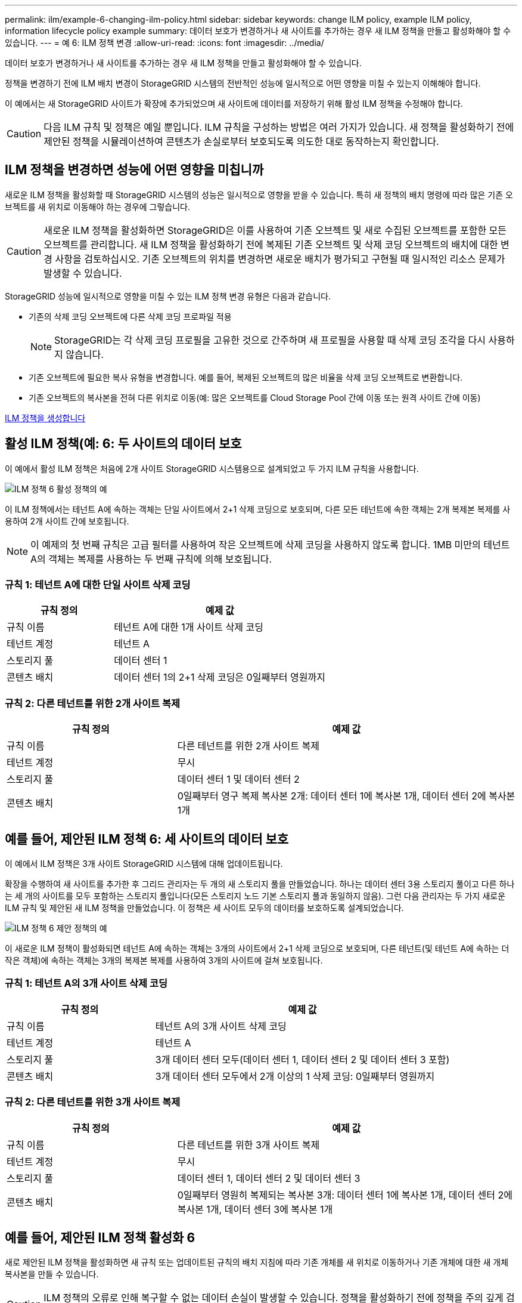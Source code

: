 ---
permalink: ilm/example-6-changing-ilm-policy.html 
sidebar: sidebar 
keywords: change ILM policy, example ILM policy, information lifecycle policy example 
summary: 데이터 보호가 변경하거나 새 사이트를 추가하는 경우 새 ILM 정책을 만들고 활성화해야 할 수 있습니다. 
---
= 예 6: ILM 정책 변경
:allow-uri-read: 
:icons: font
:imagesdir: ../media/


[role="lead"]
데이터 보호가 변경하거나 새 사이트를 추가하는 경우 새 ILM 정책을 만들고 활성화해야 할 수 있습니다.

정책을 변경하기 전에 ILM 배치 변경이 StorageGRID 시스템의 전반적인 성능에 일시적으로 어떤 영향을 미칠 수 있는지 이해해야 합니다.

이 예에서는 새 StorageGRID 사이트가 확장에 추가되었으며 새 사이트에 데이터를 저장하기 위해 활성 ILM 정책을 수정해야 합니다.


CAUTION: 다음 ILM 규칙 및 정책은 예일 뿐입니다. ILM 규칙을 구성하는 방법은 여러 가지가 있습니다. 새 정책을 활성화하기 전에 제안된 정책을 시뮬레이션하여 콘텐츠가 손실로부터 보호되도록 의도한 대로 동작하는지 확인합니다.



== ILM 정책을 변경하면 성능에 어떤 영향을 미칩니까

새로운 ILM 정책을 활성화할 때 StorageGRID 시스템의 성능은 일시적으로 영향을 받을 수 있습니다. 특히 새 정책의 배치 명령에 따라 많은 기존 오브젝트를 새 위치로 이동해야 하는 경우에 그렇습니다.


CAUTION: 새로운 ILM 정책을 활성화하면 StorageGRID은 이를 사용하여 기존 오브젝트 및 새로 수집된 오브젝트를 포함한 모든 오브젝트를 관리합니다. 새 ILM 정책을 활성화하기 전에 복제된 기존 오브젝트 및 삭제 코딩 오브젝트의 배치에 대한 변경 사항을 검토하십시오. 기존 오브젝트의 위치를 변경하면 새로운 배치가 평가되고 구현될 때 일시적인 리소스 문제가 발생할 수 있습니다.

StorageGRID 성능에 일시적으로 영향을 미칠 수 있는 ILM 정책 변경 유형은 다음과 같습니다.

* 기존의 삭제 코딩 오브젝트에 다른 삭제 코딩 프로파일 적용
+

NOTE: StorageGRID는 각 삭제 코딩 프로필을 고유한 것으로 간주하며 새 프로필을 사용할 때 삭제 코딩 조각을 다시 사용하지 않습니다.

* 기존 오브젝트에 필요한 복사 유형을 변경합니다. 예를 들어, 복제된 오브젝트의 많은 비율을 삭제 코딩 오브젝트로 변환합니다.
* 기존 오브젝트의 복사본을 전혀 다른 위치로 이동(예: 많은 오브젝트를 Cloud Storage Pool 간에 이동 또는 원격 사이트 간에 이동)


xref:creating-ilm-policy.adoc[ILM 정책을 생성합니다]



== 활성 ILM 정책(예: 6: 두 사이트의 데이터 보호

이 예에서 활성 ILM 정책은 처음에 2개 사이트 StorageGRID 시스템용으로 설계되었고 두 가지 ILM 규칙을 사용합니다.

image::../media/policy_6_active_policy.png[ILM 정책 6 활성 정책의 예]

이 ILM 정책에서는 테넌트 A에 속하는 객체는 단일 사이트에서 2+1 삭제 코딩으로 보호되며, 다른 모든 테넌트에 속한 객체는 2개 복제본 복제를 사용하여 2개 사이트 간에 보호됩니다.


NOTE: 이 예제의 첫 번째 규칙은 고급 필터를 사용하여 작은 오브젝트에 삭제 코딩을 사용하지 않도록 합니다. 1MB 미만의 테넌트 A의 객체는 복제를 사용하는 두 번째 규칙에 의해 보호됩니다.



=== 규칙 1: 테넌트 A에 대한 단일 사이트 삭제 코딩

[cols="1a,2a"]
|===
| 규칙 정의 | 예제 값 


 a| 
규칙 이름
 a| 
테넌트 A에 대한 1개 사이트 삭제 코딩



 a| 
테넌트 계정
 a| 
테넌트 A



 a| 
스토리지 풀
 a| 
데이터 센터 1



 a| 
콘텐츠 배치
 a| 
데이터 센터 1의 2+1 삭제 코딩은 0일째부터 영원까지

|===


=== 규칙 2: 다른 테넌트를 위한 2개 사이트 복제

[cols="1a,2a"]
|===
| 규칙 정의 | 예제 값 


 a| 
규칙 이름
 a| 
다른 테넌트를 위한 2개 사이트 복제



 a| 
테넌트 계정
 a| 
무시



 a| 
스토리지 풀
 a| 
데이터 센터 1 및 데이터 센터 2



 a| 
콘텐츠 배치
 a| 
0일째부터 영구 복제 복사본 2개: 데이터 센터 1에 복사본 1개, 데이터 센터 2에 복사본 1개

|===


== 예를 들어, 제안된 ILM 정책 6: 세 사이트의 데이터 보호

이 예에서 ILM 정책은 3개 사이트 StorageGRID 시스템에 대해 업데이트됩니다.

확장을 수행하여 새 사이트를 추가한 후 그리드 관리자는 두 개의 새 스토리지 풀을 만들었습니다. 하나는 데이터 센터 3용 스토리지 풀이고 다른 하나는 세 개의 사이트를 모두 포함하는 스토리지 풀입니다(모든 스토리지 노드 기본 스토리지 풀과 동일하지 않음). 그런 다음 관리자는 두 가지 새로운 ILM 규칙 및 제안된 새 ILM 정책을 만들었습니다. 이 정책은 세 사이트 모두의 데이터를 보호하도록 설계되었습니다.

image::../media/policy_6_proposed_policy.png[ILM 정책 6 제안 정책의 예]

이 새로운 ILM 정책이 활성화되면 테넌트 A에 속하는 객체는 3개의 사이트에서 2+1 삭제 코딩으로 보호되며, 다른 테넌트(및 테넌트 A에 속하는 더 작은 객체)에 속하는 객체는 3개의 복제본 복제를 사용하여 3개의 사이트에 걸쳐 보호됩니다.



=== 규칙 1: 테넌트 A의 3개 사이트 삭제 코딩

[cols="1a,2a"]
|===
| 규칙 정의 | 예제 값 


 a| 
규칙 이름
 a| 
테넌트 A의 3개 사이트 삭제 코딩



 a| 
테넌트 계정
 a| 
테넌트 A



 a| 
스토리지 풀
 a| 
3개 데이터 센터 모두(데이터 센터 1, 데이터 센터 2 및 데이터 센터 3 포함)



 a| 
콘텐츠 배치
 a| 
3개 데이터 센터 모두에서 2개 이상의 1 삭제 코딩: 0일째부터 영원까지

|===


=== 규칙 2: 다른 테넌트를 위한 3개 사이트 복제

[cols="1a,2a"]
|===
| 규칙 정의 | 예제 값 


 a| 
규칙 이름
 a| 
다른 테넌트를 위한 3개 사이트 복제



 a| 
테넌트 계정
 a| 
무시



 a| 
스토리지 풀
 a| 
데이터 센터 1, 데이터 센터 2 및 데이터 센터 3



 a| 
콘텐츠 배치
 a| 
0일째부터 영원히 복제되는 복사본 3개: 데이터 센터 1에 복사본 1개, 데이터 센터 2에 복사본 1개, 데이터 센터 3에 복사본 1개

|===


== 예를 들어, 제안된 ILM 정책 활성화 6

새로 제안된 ILM 정책을 활성화하면 새 규칙 또는 업데이트된 규칙의 배치 지침에 따라 기존 개체를 새 위치로 이동하거나 기존 개체에 대한 새 개체 복사본을 만들 수 있습니다.


CAUTION: ILM 정책의 오류로 인해 복구할 수 없는 데이터 손실이 발생할 수 있습니다. 정책을 활성화하기 전에 정책을 주의 깊게 검토하고 시뮬레이션하여 의도한 대로 작동하도록 확인합니다.


CAUTION: 새로운 ILM 정책을 활성화하면 StorageGRID은 이를 사용하여 기존 오브젝트 및 새로 수집된 오브젝트를 포함한 모든 오브젝트를 관리합니다. 새 ILM 정책을 활성화하기 전에 복제된 기존 오브젝트 및 삭제 코딩 오브젝트의 배치에 대한 변경 사항을 검토하십시오. 기존 오브젝트의 위치를 변경하면 새로운 배치가 평가되고 구현될 때 일시적인 리소스 문제가 발생할 수 있습니다.



=== 삭제 코딩 지침이 변경될 때 수행되는 작업

이 예에 대해 현재 활성화된 ILM 정책에서 테넌트 A에 속하는 객체는 Data Center 1에서 2+1 삭제 코딩을 사용하여 보호됩니다. 새로 제안된 ILM 정책에서는 테넌트 A에 속하는 객체는 데이터 센터 1, 2 및 3에서 2+1 삭제 코딩을 사용하여 보호됩니다.

새 ILM 정책이 활성화되면 다음 ILM 작업이 수행됩니다.

* 테넌트 A에 의해 수집된 새 객체는 두 개의 데이터 조각으로 분할되고 하나의 패리티 조각이 추가됩니다. 그런 다음 세 개의 각 단편이 다른 데이터 센터에 저장됩니다.
* 현재 진행 중인 ILM 스캔 프로세스 중에 테넌트 A에 속한 기존 객체가 다시 평가됩니다. ILM 배치 지침은 새로운 삭제 코딩 프로필을 사용하므로 완전히 새로운 삭제 코딩 조각이 생성되어 세 데이터 센터에 배포됩니다.
+

NOTE: 데이터 센터 1의 기존 2 + 1 조각은 재사용되지 않습니다. StorageGRID는 각 삭제 코딩 프로필을 고유한 것으로 간주하며 새 프로필을 사용할 때 삭제 코딩 조각을 다시 사용하지 않습니다.





=== 복제 지침이 변경될 때 수행되는 작업

이 예에 대한 현재 활성 ILM 정책에서 다른 테넌트에 속한 개체는 데이터 센터 1 및 2의 스토리지 풀에 있는 두 개의 복제된 복사본을 사용하여 보호됩니다. 새로 제안된 ILM 정책에서는 다른 테넌트에 속한 객체는 데이터 센터 1, 2 및 3의 스토리지 풀에 있는 3개의 복제된 복사본을 사용하여 보호됩니다.

새 ILM 정책이 활성화되면 다음 ILM 작업이 수행됩니다.

* 테넌트 A 이외의 테넌트가 새 객체를 링하면 StorageGRID는 복제본 3개를 생성하고 각 데이터 센터에 복제본 1개를 저장합니다.
* 이러한 다른 테넌트에 속한 기존 객체는 지속적인 ILM 검색 프로세스 중에 재평가됩니다. 데이터 센터 1과 데이터 센터 2의 기존 오브젝트 복사본이 새로운 ILM 규칙의 복제 요구사항을 계속해서 충족하므로 StorageGRID은 데이터 센터 3용 개체의 새 복사본만 생성하면 됩니다.




=== 이 정책 활성화의 성능 영향

이 예에서 제안된 ILM 정책이 활성화되면 이 StorageGRID 시스템의 전체 성능이 일시적으로 영향을 받습니다. 다른 테넌트의 기존 객체에 대해 테넌트 A의 기존 객체와 Data Center 3에 새로운 복제된 복제본에 대한 새로운 삭제 코딩 조각을 생성하는 데 일반 그리드 리소스 수준보다 높은 수준의 리소스가 필요합니다.

ILM 정책 변경으로 인해 클라이언트 읽기 및 쓰기 요청이 일시적으로 일반 지연 시간보다 길어질 수 있습니다. 그리드 전체에 배치 명령이 완전히 구현된 후 지연 시간은 정상 수준으로 돌아갑니다.

새 ILM 정책을 활성화할 때 리소스 문제를 방지하려면 많은 수의 기존 오브젝트의 위치를 변경할 수 있는 모든 규칙에서 Ingest Time 고급 필터를 사용할 수 있습니다. 기존 개체가 불필요하게 이동되지 않도록 새 정책이 적용되는 대략적인 시간과 같거나 큰 수집 시간을 설정합니다.


NOTE: ILM 정책 변경 이후 개체가 처리되는 속도를 늦추거나 높여야 하는 경우에는 기술 지원 부서에 문의하십시오.
